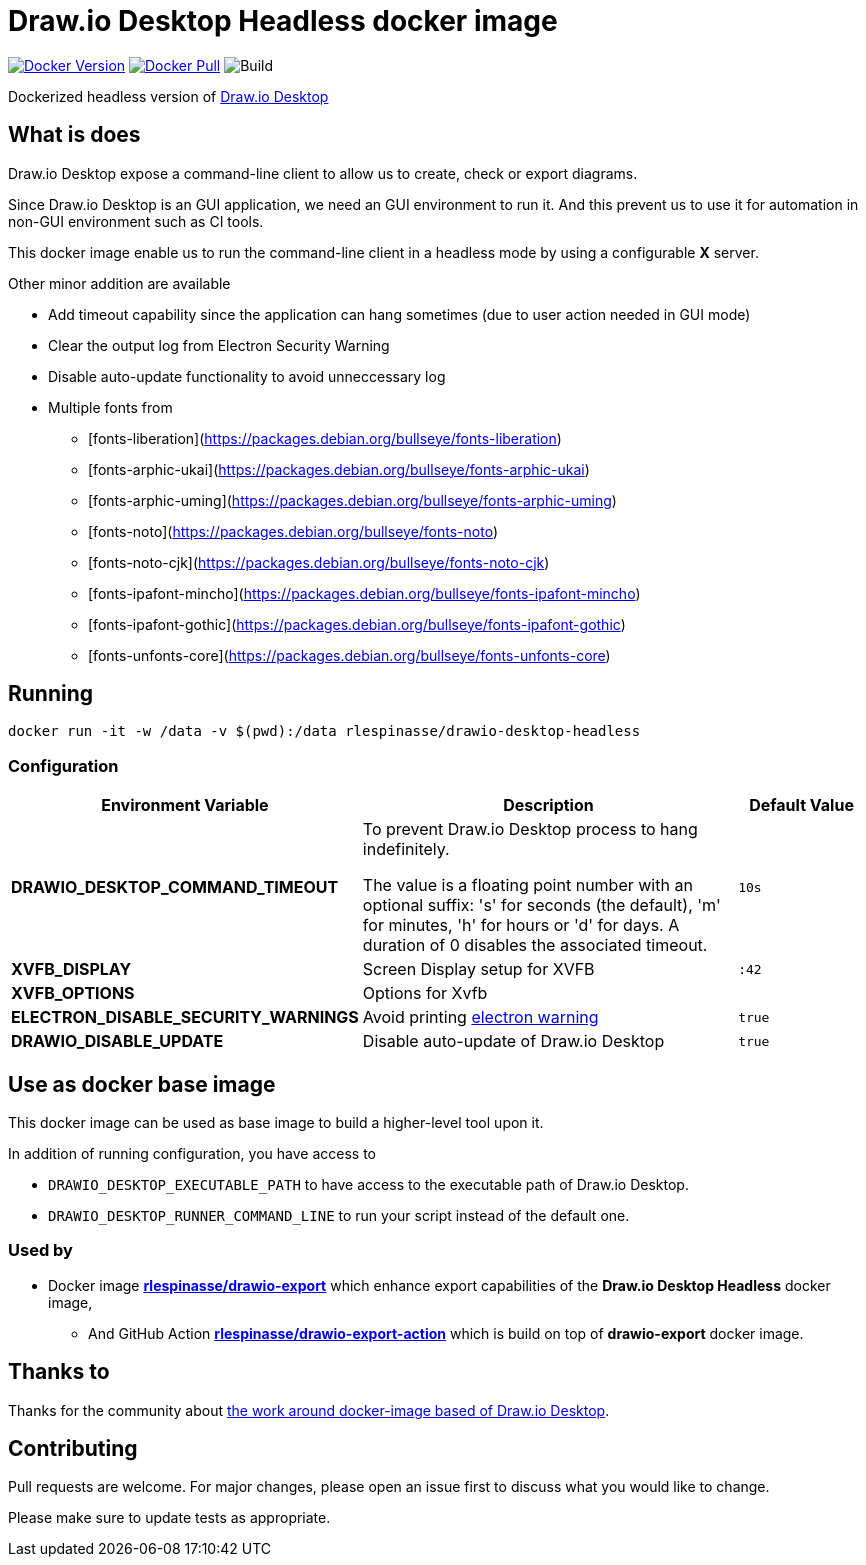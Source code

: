 = Draw.io Desktop Headless docker image

image:https://img.shields.io/docker/v/rlespinasse/drawio-desktop-headless[Docker Version,link=https://hub.docker.com/r/rlespinasse/drawio-desktop-headless]
image:https://img.shields.io/docker/pulls/rlespinasse/drawio-desktop-headless[Docker Pull,link=https://hub.docker.com/r/rlespinasse/drawio-desktop-headless]
image:https://github.com/rlespinasse/docker-drawio-desktop-headless/workflows/Build/badge.svg[Build]

Dockerized headless version of https://github.com/jgraph/drawio-desktop[Draw.io Desktop]

== What is does

Draw.io Desktop expose a command-line client to allow us to create, check or export diagrams.

Since Draw.io Desktop is an GUI application, we need an GUI environment to run it.
And this prevent us to use it for automation in non-GUI environment such as CI tools.

This docker image enable us to run the command-line client in a headless mode by using a configurable **X** server.

Other minor addition are available

* Add timeout capability since the application can hang sometimes (due to user action needed in GUI mode)
* Clear the output log from Electron Security Warning
* Disable auto-update functionality to avoid unneccessary log
* Multiple fonts from
** [fonts-liberation](https://packages.debian.org/bullseye/fonts-liberation)
** [fonts-arphic-ukai](https://packages.debian.org/bullseye/fonts-arphic-ukai)
** [fonts-arphic-uming](https://packages.debian.org/bullseye/fonts-arphic-uming)
** [fonts-noto](https://packages.debian.org/bullseye/fonts-noto)
** [fonts-noto-cjk](https://packages.debian.org/bullseye/fonts-noto-cjk)
** [fonts-ipafont-mincho](https://packages.debian.org/bullseye/fonts-ipafont-mincho)
** [fonts-ipafont-gothic](https://packages.debian.org/bullseye/fonts-ipafont-gothic)
** [fonts-unfonts-core](https://packages.debian.org/bullseye/fonts-unfonts-core)

== Running

[source,bash]
----
docker run -it -w /data -v $(pwd):/data rlespinasse/drawio-desktop-headless
----

=== Configuration

[cols="2a,3a,1a",options="header"]
|===

| Environment Variable
| Description
| Default Value

| **DRAWIO_DESKTOP_COMMAND_TIMEOUT**
| To prevent Draw.io Desktop process to hang indefinitely.

The value is a floating point number with an optional suffix: 's'
for seconds (the default), 'm' for minutes, 'h' for hours or 'd'
for days.  A duration of 0 disables the associated timeout.
| `10s`

| **XVFB_DISPLAY**
| Screen Display setup for XVFB
| `:42`

| **XVFB_OPTIONS**
| Options for Xvfb
|

| **ELECTRON_DISABLE_SECURITY_WARNINGS**
| Avoid printing https://github.com/electron/electron/blob/master/docs/tutorial/security.md#electron-security-warnings[electron warning]
| `true`

| **DRAWIO_DISABLE_UPDATE**
| Disable auto-update of Draw.io Desktop
| `true`

|===

== Use as docker base image

This docker image can be used as base image to build a higher-level tool upon it.

In addition of running configuration, you have access to

- `DRAWIO_DESKTOP_EXECUTABLE_PATH` to have access to the executable path of Draw.io Desktop.
- `DRAWIO_DESKTOP_RUNNER_COMMAND_LINE` to run your script instead of the default one.

=== Used by

* Docker image https://github.com/rlespinasse/drawio-export[**rlespinasse/drawio-export**] which enhance export capabilities of the **Draw.io Desktop Headless** docker image,
** And GitHub Action https://github.com/rlespinasse/drawio-export-action[**rlespinasse/drawio-export-action**] which is build on top of **drawio-export** docker image.

== Thanks to

Thanks for the community about https://github.com/jgraph/drawio-desktop/issues/127[the work around docker-image based of Draw.io Desktop].

== Contributing

Pull requests are welcome.
For major changes, please open an issue first to discuss what you would like to change.

Please make sure to update tests as appropriate.
